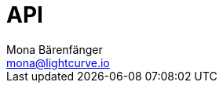 = API
Mona Bärenfänger <mona@lightcurve.io>
:description: The API endpoints of Klayr Core nodes are covered here.
:page-aliases: reference/api-mainnet.adoc
:page-layout: swagger
:page-swagger-url: https://raw.githubusercontent.com/KlayrHQ/klayr-sdk/v5.1.4/framework-plugins/klayr-framework-http-api-plugin/swagger.yml

